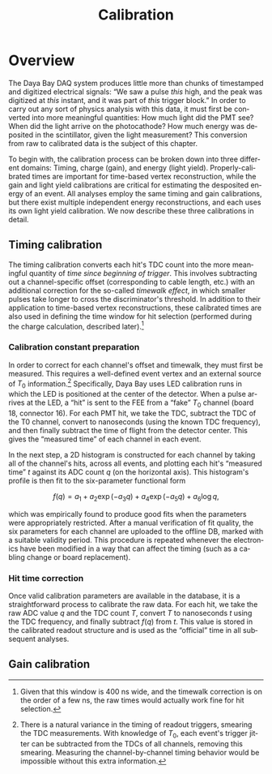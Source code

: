 #+TITLE: Calibration
#+LANGUAGE: en
#+OPTIONS: ':t *:t -:t ::t <:t H:3 \n:nil ^:t arch:headline author:t
#+OPTIONS: broken-links:nil c:nil creator:nil d:(not "LOGBOOK") date:nil e:t
#+OPTIONS: email:nil f:t inline:t num:t p:nil pri:nil prop:nil stat:t tags:t
#+OPTIONS: tasks:t tex:t timestamp:t title:t toc:nil todo:t |:t
#+SELECT_TAGS: export
#+EXCLUDE_TAGS: noexport
#+LATEX_CLASS: article
#+LATEX_CLASS_OPTIONS:
#+LATEX_HEADER: \usepackage[hmargin=1.5in, vmargin=1in]{geometry}
#+LATEX_HEADER_EXTRA:
#+LATEX_COMPILER: pdflatex

* Overview

The Daya Bay DAQ system produces little more than chunks of timestamped and
digitized electrical signals: "We saw a pulse /this/ high, and the peak was
digitized at /this/ instant, and it was part of /this/ trigger block." In order
to carry out any sort of physics analysis with this data, it must first be
converted into more meaningful quantities: How much light did the PMT see? When
did the light arrive on the photocathode? How much energy was deposited in the
scintillator, given the light measurement? This conversion from raw to
calibrated data is the subject of this chapter.

To begin with, the calibration process can be broken down into three different
domains: Timing, charge (gain), and energy (light yield). Properly-calibrated
times are important for time-based vertex reconstruction, while the gain and
light yield calibrations are critical for estimating the desposited energy of an
event. All analyses employ the same timing and gain calibrations, but there
exist multiple independent energy reconstructions, and each uses its own light
yield calibration. We now describe these three calibrations in detail.

** Timing calibration

The timing calibration converts each hit's TDC count into the more meaningful
quantity of /time since beginning of trigger/. This involves subtracting out a
channel-specific offset (corresponding to cable length, etc.) with an additional
correction for the so-called /timewalk effect/, in which smaller pulses take
longer to cross the discriminator's threshold. In addition to their application
to time-based vertex reconstructions, these calibrated times are also used in
defining the time window for hit selection (performed during the charge
calculation, described later).[fn::Given that this window is 400\nbsp{}ns wide,
and the timewalk correction is on the order of a few\nbsp{}ns, the raw times
would actually work fine for hit selection.]

*** Calibration constant preparation

In order to correct for each channel's offset and timewalk, they must first be
measured. This requires a well-defined event vertex and an external source of
$T_0$ information.[fn::There is a natural variance in the timing of readout
triggers, smearing the TDC measurements. With knowledge of $T_0$, each event's
trigger jitter can be subtracted from the TDCs of all channels, removing this
smearing. Measuring the channel-by-channel timing behavior would be impossible
without this extra information.] Specifically, Daya Bay uses LED calibration
runs in which the LED is positioned at the center of the detector. When a pulse
arrives at the LED, a "hit" is sent to the FEE from a "fake" $T_0$ channel
(board 18, connector 16). For each PMT hit, we take the TDC, subtract the TDC of
the T0 channel, convert to nanoseconds (using the known TDC frequency), and then
finally subtract the time of flight from the detector center. This gives the
"measured time" of each channel in each event.

In the next step, a 2D histogram is constructed for each channel by taking all
of the channel's hits, across all events, and plotting each hit's "measured
time" $t$ against its ADC count $q$ (on the horizontal axis). This histogram's
profile is then fit to the six-parameter functional form

\[ f(q) = a_1 + a_2 \exp (-a_3 q) + a_4 \exp (-a_5 q) + a_6 \log q, \] 

\noindent which was empirically found to produce good fits when the parameters
were appropriately restricted. After a manual verification of fit quality, the
six parameters for each channel are uploaded to the offline DB, marked with a
suitable validity period. This procedure is repeated whenever the electronics
have been modified in a way that can affect the timing (such as a cabling change
or board replacement).

#+BEGIN_comment
Show the tof-corrected times; comment on TDC discretization. Also, what about
the global offset adjustment? (It's in the DB filler script?) And the fact that
TDC values must be negated.
#+END_comment

*** Hit time correction

Once valid calibration parameters are available in the database, it is a
straightforward process to calibrate the raw data. For each hit, we take the raw
ADC value $q$ and the TDC count $T$, convert $T$ to nanoseconds $t$ using the
TDC frequency, and finally subtract $f(q)$ from $t$. This value is stored in the
calibrated readout structure and is used as the "official" time in all
subsequent analyses.

** Gain calibration

